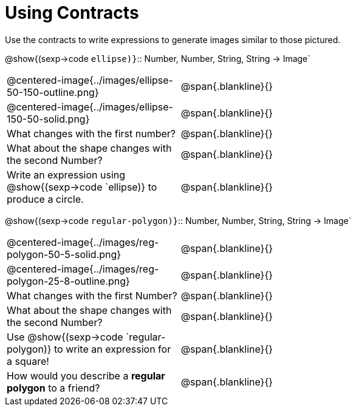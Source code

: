 = Using Contracts

Use the contracts to write expressions to generate images similar to those pictured.

[.center]
--
@show{(sexp->code `ellipse)}`{two-colons} Number, Number, String, String -> Image`
--
[cols="^.^1,^.^2",stripes="none"]
|===
| @centered-image{../images/ellipse-50-150-outline.png} 								| @span{.blankline}{} 						
| @centered-image{../images/ellipse-150-50-solid.png}									| @span{.blankline}{}
| What changes with the first number?      												| @span{.blankline}{}
| What about the shape changes with the second Number?     								| @span{.blankline}{}
| Write an expression using @show{(sexp->code `ellipse)} to produce a circle. 			| @span{.blankline}{}
|===
[.center] 
--
@show{(sexp->code `regular-polygon)}`{two-colons} Number, Number, String, String -> Image`
-- 
[cols="^.^1,^.^2",stripes="none"] 
|=== 
| @centered-image{../images/reg-polygon-50-5-solid.png} 								| @span{.blankline}{} 
| @centered-image{../images/reg-polygon-25-8-outline.png} 								| @span{.blankline}{} 
| What changes with the first Number?      												| @span{.blankline}{}
| What about the shape changes with the second Number?     								| @span{.blankline}{}
| Use @show{(sexp->code `regular-polygon)} to write an expression for a square!			| @span{.blankline}{}
| How would you describe a *regular polygon* to a friend?     							| @span{.blankline}{}
|===
